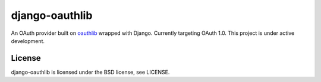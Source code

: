 django-oauthlib
===============

An OAuth provider built on `oauthlib <https://github.com/idan/oauthlib/>`_ wrapped with Django. Currently targeting OAuth 1.0. This project is under active development.

License
-------

django-oauthlib is licensed under the BSD license, see LICENSE.